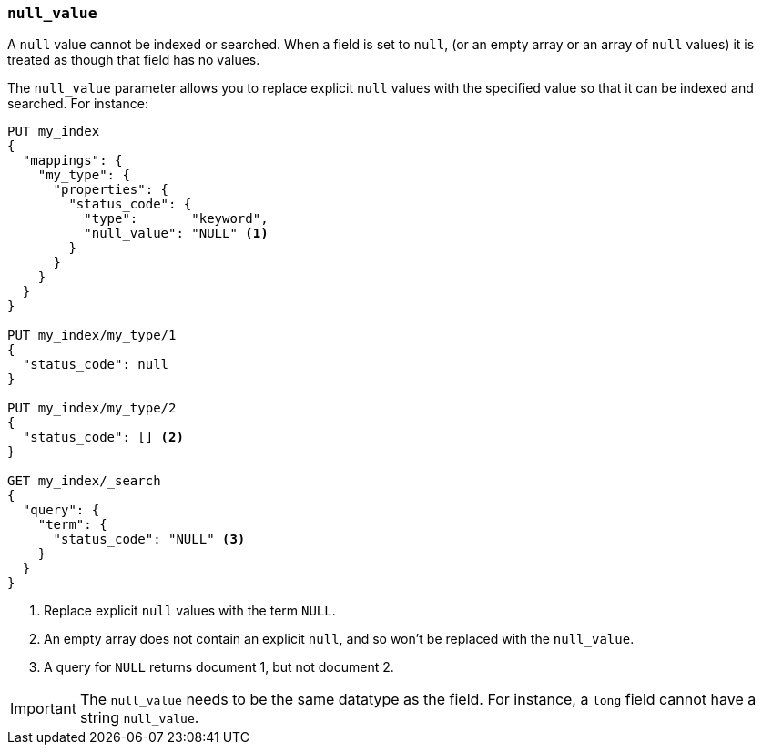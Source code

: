 [[null-value]]
=== `null_value`

A `null` value cannot be indexed or searched.  When a field is set to `null`,
(or an empty array or an array of `null` values)  it is treated as though that
field has no values.

The `null_value` parameter allows you to replace explicit `null` values with
the specified value so that it can be indexed and searched.  For instance:

[source,js]
--------------------------------------------------
PUT my_index
{
  "mappings": {
    "my_type": {
      "properties": {
        "status_code": {
          "type":       "keyword",
          "null_value": "NULL" <1>
        }
      }
    }
  }
}

PUT my_index/my_type/1
{
  "status_code": null
}

PUT my_index/my_type/2
{
  "status_code": [] <2>
}

GET my_index/_search
{
  "query": {
    "term": {
      "status_code": "NULL" <3>
    }
  }
}
--------------------------------------------------
// CONSOLE
<1> Replace explicit `null` values with the term `NULL`.
<2> An empty array does not contain an explicit `null`, and so won't be replaced with the `null_value`.
<3> A query for `NULL` returns document 1, but not document 2.

IMPORTANT: The `null_value` needs to be the same datatype as the field.  For
instance, a `long` field cannot have a string `null_value`.

